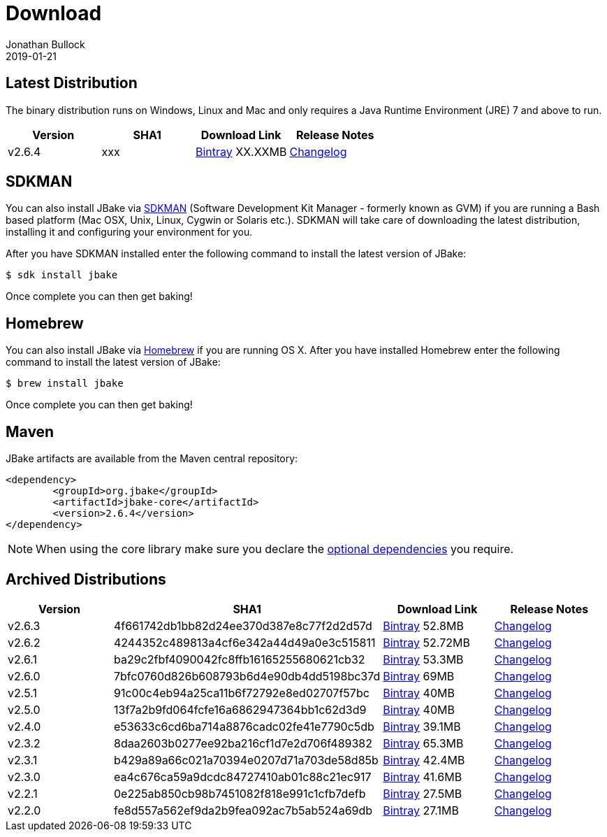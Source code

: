 = Download
Jonathan Bullock
2019-01-21
:jbake-type: page
:jbake-tags: download
:jbake-status: published
:idprefix:

== Latest Distribution

The binary distribution runs on Windows, Linux and Mac and only requires a Java Runtime Environment (JRE) 7 and above to run.

[options="header"]
|===
|Version |SHA1 |Download Link |Release Notes
|v2.6.4 |xxx |https://dl.bintray.com/jbake/binary/jbake-2.6.4-bin.zip[Bintray] XX.XXMB |https://github.com/jbake-org/jbake/issues?q=milestone%3Av2.6.4[Changelog]
|===

== SDKMAN

You can also install JBake via http://sdkman.io/[SDKMAN] (Software Development Kit Manager - formerly known as GVM) if you are running a Bash based platform (Mac OSX, Unix, Linux, Cygwin or Solaris etc.).
SDKMAN will take care of downloading the latest distribution, installing it and configuring your environment for you.

After you have SDKMAN installed enter the following command to install the latest version of JBake:

----
$ sdk install jbake
----

Once complete you can then get baking!

== Homebrew

You can also install JBake via http://brew.sh/[Homebrew] if you are running OS X. After you have installed Homebrew enter the following command to install the
latest version of JBake:

----
$ brew install jbake
----

Once complete you can then get baking!

== Maven

JBake artifacts are available from the Maven central repository:

[source,xml]
----
<dependency>
	<groupId>org.jbake</groupId>
	<artifactId>jbake-core</artifactId>
	<version>2.6.4</version>
</dependency>
----

NOTE: When using the core library make sure you declare the https://jbake.org/docs/latest/#use_as_library[optional dependencies] you require.

== Archived Distributions

[options="header"]
|===
|Version |SHA1 |Download Link |Release Notes
|v2.6.3 |4f661742db1bb82d24ee370d387e8c77f2d2d57d |https://dl.bintray.com/jbake/binary/jbake-2.6.3-bin.zip[Bintray] 52.8MB |https://github.com/jbake-org/jbake/issues?q=milestone%3Av2.6.3[Changelog]
|v2.6.2 |4244352c489813a4cf6e342a44d49a0e3c515811 |https://dl.bintray.com/jbake/binary/jbake-2.6.2-bin.zip[Bintray] 52.72MB |https://github.com/jbake-org/jbake/issues?q=milestone%3Av2.6.2[Changelog]
|v2.6.1 |ba29c2fbf4090042fc8ffb16165255680621cb32 |https://dl.bintray.com/jbake/binary/jbake-2.6.1-bin.zip[Bintray] 53.3MB |https://github.com/jbake-org/jbake/issues?q=milestone%3Av2.6.1[Changelog]
|v2.6.0 |7bfc0760d826b608793b6d4e90db4dd5198bc37d |https://dl.bintray.com/jbake/binary/jbake-2.6.0-bin.zip[Bintray] 69MB |https://github.com/jbake-org/jbake/issues?q=milestone%3Av2.6.0[Changelog]
|v2.5.1 |91c00c4eb94a25ca11b6f72792e8ed02707f57bc |https://dl.bintray.com/jbake/binary/jbake-2.5.1-bin.zip[Bintray] 40MB |https://github.com/jbake-org/jbake/issues?q=milestone%3Av2.5.1[Changelog]
|v2.5.0 |13f7a2b9fd064fcfe16a6862947364bb1c62d3d9 |https://dl.bintray.com/jbake/binary/jbake-2.5.0-bin.zip[Bintray] 40MB |https://github.com/jbake-org/jbake/issues?q=milestone%3Av2.5.0[Changelog]
|v2.4.0 |e53633c6cd6ba714a8876cadc02fe41e7790c5db |https://dl.bintray.com/jbake/binary/jbake-2.4.0-bin.zip[Bintray] 39.1MB |https://github.com/jbake-org/jbake/issues?q=milestone%3Av2.4.0[Changelog]
|v2.3.2 |8daa2603b0277ee92ba216cf1d7e2d706f489382 |https://dl.bintray.com/jbake/binary/jbake-2.3.2-bin.zip[Bintray] 65.3MB |https://github.com/jbake-org/jbake/issues?q=milestone%3Av2.3.2+is%3Aclosed[Changelog]
|v2.3.1 |b429a89a66c021a70394e0207d71a703de58d85b |https://dl.bintray.com/jbake/binary/jbake-2.3.1-bin.zip[Bintray] 42.4MB |https://github.com/jbake-org/jbake/issues?milestone=8&state=closed[Changelog]
|v2.3.0 |ea4c676ca59a9dcdc84727410ab01c88c21ec917 |https://dl.bintray.com/jbake/binary/jbake-2.3.0-bin.zip[Bintray] 41.6MB |https://github.com/jbake-org/jbake/issues?milestone=3&state=closed[Changelog]
|v2.2.1 |0e225ab850cb98b7451082f818e991c1cfb7defb |https://dl.bintray.com/jbake/binary/jbake-2.2.1-bin.zip[Bintray] 27.5MB |https://github.com/jbake-org/jbake/issues?milestone=7&state=closed[Changelog]
|v2.2.0 |fe8d557a562ef9da2b9fea092ac7b5ab524a69db |https://dl.bintray.com/jbake/binary/jbake-2.2.0-bin.zip[Bintray] 27.1MB |https://github.com/jbake-org/jbake/issues?milestone=2&state=closed[Changelog]
|===
